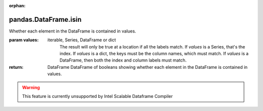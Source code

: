 .. _pandas.DataFrame.isin:

:orphan:

pandas.DataFrame.isin
*********************

Whether each element in the DataFrame is contained in values.

:param values:
    iterable, Series, DataFrame or dict
        The result will only be true at a location if all the
        labels match. If `values` is a Series, that's the index. If
        `values` is a dict, the keys must be the column names,
        which must match. If `values` is a DataFrame,
        then both the index and column labels must match.

:return: DataFrame
    DataFrame of booleans showing whether each element in the DataFrame
    is contained in values.



.. warning::
    This feature is currently unsupported by Intel Scalable Dataframe Compiler

